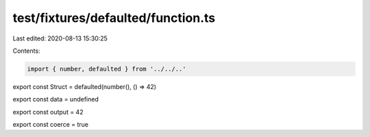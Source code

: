 test/fixtures/defaulted/function.ts
===================================

Last edited: 2020-08-13 15:30:25

Contents:

.. code-block:: ts

    import { number, defaulted } from '../../..'

export const Struct = defaulted(number(), () => 42)

export const data = undefined

export const output = 42

export const coerce = true


